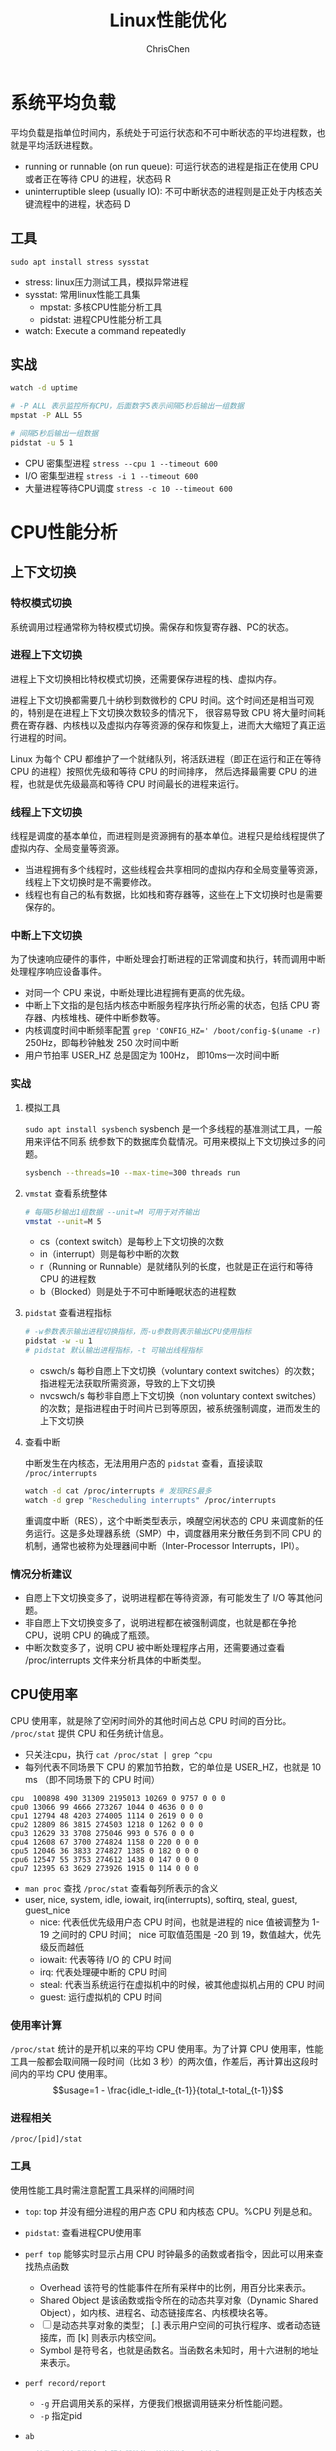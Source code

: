 #+TITLE: Linux性能优化
#+KEYWORDS: linux, operating, administration
#+OPTIONS: H:3 toc:2 num:3 ^:nil
#+LANGUAGE: zh-CN
#+AUTHOR: ChrisChen
#+EMAIL: ChrisChen3121@gmail.com

* 系统平均负载
  平均负载是指单位时间内，系统处于可运行状态和不可中断状态的平均进程数，也就是平均活跃进程数。
  - running or runnable (on run queue): 可运行状态的进程是指正在使用 CPU 或者正在等待 CPU 的进程，状态码 R
  - uninterruptible sleep (usually IO): 不可中断状态的进程则是正处于内核态关键流程中的进程，状态码 D

** 工具
   ~sudo apt install stress sysstat~
   - stress: linux压力测试工具，模拟异常进程
   - sysstat: 常用linux性能工具集
     - mpstat: 多核CPU性能分析工具
     - pidstat: 进程CPU性能分析工具
   - watch: Execute a command repeatedly

** 实战
   #+begin_src bash
     watch -d uptime

     # -P ALL 表示监控所有CPU，后面数字5表示间隔5秒后输出一组数据
     mpstat -P ALL 55

     # 间隔5秒后输出一组数据
     pidstat -u 5 1
   #+end_src

   - CPU 密集型进程 ~stress --cpu 1 --timeout 600~
   - I/O 密集型进程 ~stress -i 1 --timeout 600~
   - 大量进程等待CPU调度 ~stress -c 10 --timeout 600~

* CPU性能分析
** 上下文切换
*** 特权模式切换
    系统调用过程通常称为特权模式切换。需保存和恢复寄存器、PC的状态。

*** 进程上下文切换
    进程上下文切换相比特权模式切换，还需要保存进程的栈、虚拟内存。

    进程上下文切换都需要几十纳秒到数微秒的 CPU 时间。这个时间还是相当可观的，特别是在进程上下文切换次数较多的情况下，
    很容易导致 CPU 将大量时间耗费在寄存器、内核栈以及虚拟内存等资源的保存和恢复上，进而大大缩短了真正运行进程的时间。

    Linux 为每个 CPU 都维护了一个就绪队列，将活跃进程（即正在运行和正在等待 CPU 的进程）按照优先级和等待 CPU 的时间排序，
    然后选择最需要 CPU 的进程，也就是优先级最高和等待 CPU 时间最长的进程来运行。

*** 线程上下文切换
    线程是调度的基本单位，而进程则是资源拥有的基本单位。进程只是给线程提供了虚拟内存、全局变量等资源。
    - 当进程拥有多个线程时，这些线程会共享相同的虚拟内存和全局变量等资源，线程上下文切换时是不需要修改。
    - 线程也有自己的私有数据，比如栈和寄存器等，这些在上下文切换时也是需要保存的。

*** 中断上下文切换
    为了快速响应硬件的事件，中断处理会打断进程的正常调度和执行，转而调用中断处理程序响应设备事件。
    - 对同一个 CPU 来说，中断处理比进程拥有更高的优先级。
    - 中断上下文指的是包括内核态中断服务程序执行所必需的状态，包括 CPU 寄存器、内核堆栈、硬件中断参数等。
    - 内核调度时间中断频率配置 ~grep 'CONFIG_HZ=' /boot/config-$(uname -r)~ 250Hz，即每秒钟触发 250 次时间中断
    - 用户节拍率 USER_HZ 总是固定为 100Hz， 即10ms一次时间中断

*** 实战
**** 模拟工具
    ~sudo apt install sysbench~ sysbench 是一个多线程的基准测试工具，一般用来评估不同系
    统参数下的数据库负载情况。可用来模拟上下文切换过多的问题。
    #+begin_src bash
      sysbench --threads=10 --max-time=300 threads run
    #+end_src
**** ~vmstat~ 查看系统整体
    #+begin_src bash
      # 每隔5秒输出1组数据 --unit=M 可用于对齐输出
      vmstat --unit=M 5
    #+end_src
    - cs（context switch）是每秒上下文切换的次数
    - in（interrupt）则是每秒中断的次数
    - r（Running or Runnable）是就绪队列的长度，也就是正在运行和等待 CPU 的进程数
    - b（Blocked）则是处于不可中断睡眠状态的进程数
**** ~pidstat~ 查看进程指标
    #+begin_src bash
      # -w参数表示输出进程切换指标，而-u参数则表示输出CPU使用指标
      pidstat -w -u 1
      # pidstat 默认输出进程指标，-t 可输出线程指标
    #+end_src
    - cswch/s 每秒自愿上下文切换（voluntary context switches）的次数；指进程无法获取所需资源，导致的上下文切换
    - nvcswch/s 每秒非自愿上下文切换（non voluntary context switches）的次数；是指进程由于时间片已到等原因，被系统强制调度，进而发生的上下文切换

**** 查看中断
     中断发生在内核态，无法用用户态的 ~pidstat~ 查看，直接读取 =/proc/interrupts=
     #+begin_src bash
       watch -d cat /proc/interrupts # 发现RES最多
       watch -d grep "Rescheduling interrupts" /proc/interrupts
     #+end_src
     重调度中断（RES），这个中断类型表示，唤醒空闲状态的 CPU 来调度新的任务运行。这是多处理器系统（SMP）中，调度器用来分散任务到不同 CPU 的机制，通常也被称为处理器间中断（Inter-Processor Interrupts，IPI）。

*** 情况分析建议
    - 自愿上下文切换变多了，说明进程都在等待资源，有可能发生了 I/O 等其他问题。
    - 非自愿上下文切换变多了，说明进程都在被强制调度，也就是都在争抢 CPU，说明 CPU 的确成了瓶颈。
    - 中断次数变多了，说明 CPU 被中断处理程序占用，还需要通过查看 /proc/interrupts 文件来分析具体的中断类型。

** CPU使用率
    CPU 使用率，就是除了空闲时间外的其他时间占总 CPU 时间的百分比。 =/proc/stat= 提供 CPU 和任务统计信息。
    - 只关注cpu，执行 ~cat /proc/stat | grep ^cpu~
    - 每列代表不同场景下 CPU 的累加节拍数，它的单位是 USER_HZ，也就是 10 ms （即不同场景下的 CPU 时间）
    #+begin_example
      cpu  100898 490 31309 2195013 10269 0 9757 0 0 0
      cpu0 13066 99 4666 273267 1044 0 4636 0 0 0
      cpu1 12794 48 4203 274005 1114 0 2619 0 0 0
      cpu2 12809 86 3815 274503 1218 0 1262 0 0 0
      cpu3 12629 33 3708 275046 993 0 576 0 0 0
      cpu4 12608 67 3700 274824 1158 0 220 0 0 0
      cpu5 12046 36 3833 274827 1385 0 182 0 0 0
      cpu6 12547 55 3753 274612 1438 0 147 0 0 0
      cpu7 12395 63 3629 273926 1915 0 114 0 0 0
    #+end_example
    - ~man proc~ 查找 =/proc/stat= 查看每列所表示的含义
    - user, nice, system, idle, iowait, irq(interrupts), softirq, steal, guest, guest_nice
      - nice: 代表低优先级用户态 CPU 时间，也就是进程的 nice 值被调整为 1-19 之间时的 CPU 时间； nice 可取值范围是 -20 到 19，数值越大，优先级反而越低
      - iowait: 代表等待 I/O 的 CPU 时间
      - irq: 代表处理硬中断的 CPU 时间
      - steal: 代表当系统运行在虚拟机中的时候，被其他虚拟机占用的 CPU 时间
      - guest: 运行虚拟机的 CPU 时间

*** 使用率计算
    =/proc/stat= 统计的是开机以来的平均 CPU 使用率。为了计算 CPU 使用率，性能工具一般都会取间隔一段时间（比如 3 秒）的两次值，作差后，再计算出这段时间内的平均 CPU 使用率。
    $$usage=1 - \frac{idle_t-idle_{t-1}}{total_t-total_{t-1}}$$

*** 进程相关
    =/proc/[pid]/stat=

*** 工具
    使用性能工具时需注意配置工具采样的间隔时间
    - ~top~: top 并没有细分进程的用户态 CPU 和内核态 CPU。%CPU 列是总和。
    - ~pidstat~: 查看进程CPU使用率
    - ~perf top~ 能够实时显示占用 CPU 时钟最多的函数或者指令，因此可以用来查找热点函数
      - Overhead 该符号的性能事件在所有采样中的比例，用百分比来表示。
      - Shared Object 是该函数或指令所在的动态共享对象（Dynamic Shared Object），如内核、进程名、动态链接库名、内核模块名等。
      - [ ] 是动态共享对象的类型； [.] 表示用户空间的可执行程序、或者动态链接库，而 [k] 则表示内核空间。
      - Symbol 是符号名，也就是函数名。当函数名未知时，用十六进制的地址来表示。
    - ~perf record/report~
      - ~-g~ 开启调用关系的采样，方便我们根据调用链来分析性能问题。
      - ~-p~ 指定pid
    - ~ab~
      #+begin_src bash
        # 并发10个请求测试Web服务器性能，总共测试100个请求
        ab -c 10 -n 100 http://192.168.0.10:10000/
      #+end_src
    - ~execsnoop~: 是一个专为短时进程设计的工具，它通过 ftrace 实时监控进程的 exec() 。
      #+begin_src bash
        git clone --depth 1 https://github.com/brendangregg/perf-tools
      #+end_src

*** 软中断/硬中断
    中断处理程序的上部分和下半部可以理解为：
    - 上半部直接处理硬件请求，也就是硬中断，主要是负责耗时短的工作，特点是快速执行
    - 下半部是由内核触发，也就说软中断，主要是负责上半部未完成的工作，通常都是耗时比较长的事情，特点是延迟执行；
**** 网络包例子
     - 硬中断：要做到快速处理，所以只需把网卡的数据读到内存中，然后更新一下硬件寄存器的状态即可。
     - 软中断：处理比较耗时且复杂的事情。如从内存中找到网络数据，再按照网络协议栈，对网络数据进行逐层解析和处理，最后把数据送给应用程序。

*** 总结
    - 用户 CPU 和 Nice CPU 高，应着重排查进程的性能问题。
    - 系统 CPU 高，应着重排查内核线程或者系统调用的性能问题。
    - I/O 等待 CPU 高，应该着重排查系统存储是不是出现了 I/O 问题。
    - 软中断和硬中断高，说明软中断或硬中断的处理程序占用了较多的 CPU，所以应该着重排查内核中的中断服务程序。

** 排查顺序
   top/pidstat/dstat -> perf top

** 进程状态
- R 是 Running 或 Runnable 的缩写，表示进程在 CPU 的就绪队列中，正在运行或者正在等待运行。
- D 是 Disk Sleep 的缩写，也就是不可中断状态睡眠（Uninterruptible Sleep），一般表示进程正在跟硬件交互，并且交互过程不允许被其他进程或中断打断。
- Z 是 Zombie 的缩写，表示僵尸进程，也就是进程实际上已经结束了，但是父进程还没有回收它的资源（比如进程的描述符、PID 等）。
- S 是 Interruptible Sleep 的缩写，也就是可中断状态睡眠，表示进程因为等待某个事件而被系统挂起。当进程等待的事件发生时，它会被唤醒并进入 R 状态。
- I 是 Idle 的缩写，也就是空闲状态，用在不可中断睡眠的内核线程上。前面说了，硬件交互导致的不可中断进程用 D 表示，但对某些内核线程来说，它们有可能实际上并没有任何负载，用 Idle 正是为了区分这种情况。要注意，D 状态的进程会导致平均负载升高， I 状态的进程却不会。
- T 或者 t，也就是 Stopped 或 Traced 的缩写，表示进程处于暂停或者跟踪状态。
- X，也就是 Dead 的缩写，表示进程已经消亡，所以你不会在 top 或者 ps 命令中看到它。

** 工具
   top, pidstat, dstat, perf, pstree, execsnoop
